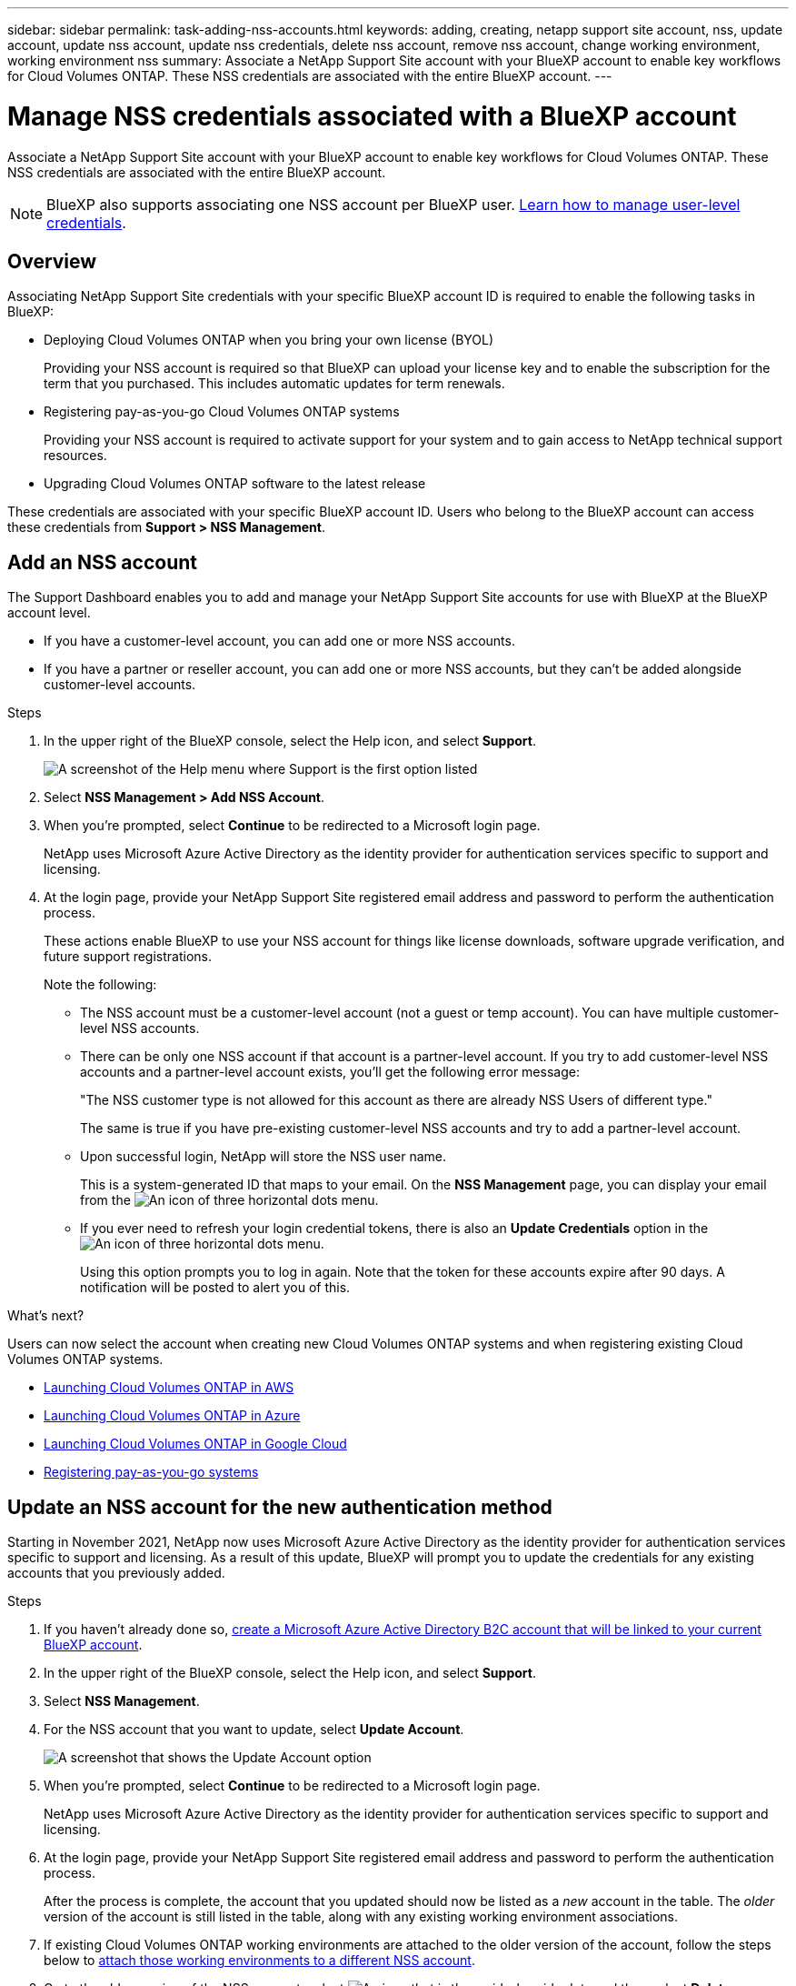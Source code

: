 ---
sidebar: sidebar
permalink: task-adding-nss-accounts.html
keywords: adding, creating, netapp support site account, nss, update account, update nss account, update nss credentials, delete nss account, remove nss account, change working environment, working environment nss
summary: Associate a NetApp Support Site account with your BlueXP account to enable key workflows for Cloud Volumes ONTAP. These NSS credentials are associated with the entire BlueXP account.
---

= Manage NSS credentials associated with a BlueXP account
:hardbreaks:
:nofooter:
:icons: font
:linkattrs:
:imagesdir: ./media/

[.lead]
Associate a NetApp Support Site account with your BlueXP account to enable key workflows for Cloud Volumes ONTAP. These NSS credentials are associated with the entire BlueXP account.

NOTE: BlueXP also supports associating one NSS account per BlueXP user. link:task-manage-user-credentials.html[Learn how to manage user-level credentials].

== Overview

Associating NetApp Support Site credentials with your specific BlueXP account ID is required to enable the following tasks in BlueXP:

* Deploying Cloud Volumes ONTAP when you bring your own license (BYOL)
+
Providing your NSS account is required so that BlueXP can upload your license key and to enable the subscription for the term that you purchased. This includes automatic updates for term renewals.

* Registering pay-as-you-go Cloud Volumes ONTAP systems
+
Providing your NSS account is required to activate support for your system and to gain access to NetApp technical support resources.

* Upgrading Cloud Volumes ONTAP software to the latest release

These credentials are associated with your specific BlueXP account ID. Users who belong to the BlueXP account can access these credentials from *Support > NSS Management*.

== Add an NSS account

The Support Dashboard enables you to add and manage your NetApp Support Site accounts for use with BlueXP at the BlueXP account level.

* If you have a customer-level account, you can add one or more NSS accounts.

* If you have a partner or reseller account, you can add one or more NSS accounts, but they can't be added alongside customer-level accounts.

.Steps

. In the upper right of the BlueXP console, select the Help icon, and select *Support*.
+
image:https://raw.githubusercontent.com/NetAppDocs/bluexp-family/main/media/screenshot-help-support.png[A screenshot of the Help menu where Support is the first option listed]

. Select *NSS Management > Add NSS Account*.

. When you're prompted, select *Continue* to be redirected to a Microsoft login page.
+
NetApp uses Microsoft Azure Active Directory as the identity provider for authentication services specific to support and licensing.

. At the login page, provide your NetApp Support Site registered email address and password to perform the authentication process.
+
These actions enable BlueXP to use your NSS account for things like license downloads, software upgrade verification, and future support registrations.
+
Note the following:
+
* The NSS account must be a customer-level account (not a guest or temp account). You can have multiple customer-level NSS accounts.

* There can be only one NSS account if that account is a partner-level account. If you try to add customer-level NSS accounts and a partner-level account exists, you'll get the following error message:
+
"The NSS customer type is not allowed for this account as there are already NSS Users of different type."
+
The same is true if you have pre-existing customer-level NSS accounts and try to add a partner-level account.

* Upon successful login, NetApp will store the NSS user name. 
+
This is a system-generated ID that maps to your email. On the *NSS Management* page, you can display your email from the image:https://raw.githubusercontent.com/NetAppDocs/bluexp-family/main/media/icon-nss-menu.png[An icon of three horizontal dots] menu.

* If you ever need to refresh your login credential tokens, there is also an *Update Credentials* option in the image:https://raw.githubusercontent.com/NetAppDocs/bluexp-family/main/media/icon-nss-menu.png[An icon of three horizontal dots] menu. 
+
Using this option prompts you to log in again. Note that the token for these accounts expire after 90 days. A notification will be posted to alert you of this.

.What's next?

Users can now select the account when creating new Cloud Volumes ONTAP systems and when registering existing Cloud Volumes ONTAP systems.

* https://docs.netapp.com/us-en/bluexp-cloud-volumes-ontap/task-deploying-otc-aws.html[Launching Cloud Volumes ONTAP in AWS^]
* https://docs.netapp.com/us-en/bluexp-cloud-volumes-ontap/task-deploying-otc-azure.html[Launching Cloud Volumes ONTAP in Azure^]
* https://docs.netapp.com/us-en/bluexp-cloud-volumes-ontap/task-deploying-gcp.html[Launching Cloud Volumes ONTAP in Google Cloud^]
* https://docs.netapp.com/us-en/bluexp-cloud-volumes-ontap/task-registering.html[Registering pay-as-you-go systems^]

== Update an NSS account for the new authentication method

Starting in November 2021, NetApp now uses Microsoft Azure Active Directory as the identity provider for authentication services specific to support and licensing. As a result of this update, BlueXP will prompt you to update the credentials for any existing accounts that you previously added.

.Steps

. If you haven't already done so, https://kb.netapp.com/Advice_and_Troubleshooting/Miscellaneous/FAQs_for_NetApp_adoption_of_MS_Azure_AD_B2C_for_login[create a Microsoft Azure Active Directory B2C account that will be linked to your current BlueXP account^].

. In the upper right of the BlueXP console, select the Help icon, and select *Support*.

. Select *NSS Management*.

. For the NSS account that you want to update, select *Update Account*.
+
image:screenshot-nss-update-account.png[A screenshot that shows the Update Account option]

. When you're prompted, select *Continue* to be redirected to a Microsoft login page.
+
NetApp uses Microsoft Azure Active Directory as the identity provider for authentication services specific to support and licensing.

. At the login page, provide your NetApp Support Site registered email address and password to perform the authentication process.
+
After the process is complete, the account that you updated should now be listed as a _new_ account in the table. The _older_ version of the account is still listed in the table, along with any existing working environment associations.

. If existing Cloud Volumes ONTAP working environments are attached to the older version of the account, follow the steps below to <<Attach a working environment to a different NSS account,attach those working environments to a different NSS account>>.

. Go to the older version of the NSS account, select image:icon-action.png["An icon that is three side-by-side dots"] and then select *Delete*.

== Update NSS credentials

You'll need to update the credentials for your NSS accounts in BlueXP when either of the following happens:

* You change the credentials for the account
* The refresh token associated with your account expires after 3 months

.Steps

. In the upper right of the BlueXP console, select the Help icon, and select *Support*.

. Select *NSS Management*.

. For the NSS account that you want to update, select image:icon-action.png["An icon that is three side-by-side dots"] and then select *Update Credentials*.
+
image:screenshot-nss-update-credentials.png[A screenshot that shows the action menu for a NetApp Support Site account which includes the ability to choose the Delete option.]

. When you're prompted, select *Continue* to be redirected to a Microsoft login page.
+
NetApp uses Microsoft Azure Active Directory as the identity provider for authentication services specific to support and licensing.

. At the login page, provide your NetApp Support Site registered email address and password to perform the authentication process.

== Attach a working environment to a different NSS account

If your organization has multiple NetApp Support Site accounts, you can change which account is associated with a Cloud Volumes ONTAP system.

This feature is only supported with NSS accounts that are configured to use Microsoft Azure AD adopted by NetApp for identity management. Before you can use this feature, you need select *Add NSS Account* or *Update Account*.

.Steps

. In the upper right of the BlueXP console, select the Help icon, and select *Support*.

. Select *NSS Management*.

. Complete the following steps to change the NSS account:

.. Expand the row for the NetApp Support Site account that the working environment is currently associated with.

.. For the working environment that you want to change the association for, select image:icon-action.png["An icon that is three side-by-side dots"]

.. Select *Change to a different NSS account*.
+
image:screenshot-nss-change-account.png[A screenshot that shows the action menu for a working environment that is associated with a NetApp Support Site account.]

.. Select the account and then select *Save*.

== Display the email address for an NSS account

Now that NetApp Support Site accounts use Microsoft Azure Active Directory for authentication services, the NSS user name that displays in BlueXP is typically an identifier generated by Azure AD. As a result, you might not immediately know the email address associated with that account. But BlueXP has an option to show you the associated email address.

TIP: When you go to the NSS Management page, BlueXP generates a token for each account in the table. That token includes information about the associated email address. The token is then removed when you leave the page. The information is never cached, which helps protect your privacy.

.Steps

. In the upper right of the BlueXP console, select the Help icon, and select *Support*.

. Select *NSS Management*.

. For the NSS account that you want to update, select image:icon-action.png["An icon that is three side-by-side dots"] and then select *Display Email Address*.
+
image:screenshot-nss-display-email.png[A screenshot that shows the action menu for a NetApp Support Site account which includes the ability to display the email address.]

.Result

BlueXP displays the NetApp Support Site user name and the associated email address. You can use the copy button to copy the email address.

== Remove an NSS account

Delete any of the NSS accounts that you no longer want to use with BlueXP.

Note that you can't delete an account that is currently associated with a Cloud Volumes ONTAP working environment. You first need to <<Attach a working environment to a different NSS account,attach those working environments to a different NSS account>>.

.Steps

. In the upper right of the BlueXP console, select the Help icon, and select *Support*.

. Select *NSS Management*.

. For the NSS account that you want to delete, select image:icon-action.png["An icon that is three side-by-side dots"] and then select *Delete*.
+
image:screenshot-nss-delete.png[A screenshot that shows the action menu for a NetApp Support Site account which includes the ability to choose the Delete option.]

. Select *Delete* to confirm.
